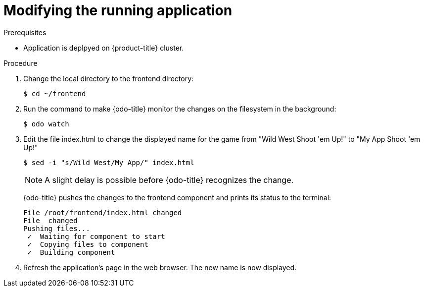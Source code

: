 // Module included in the following assemblies:
//
// * cli_reference/openshift_developer_cli/creating-a-multiple-component--application-with-odo.adoc

[id="modifying-the-running-application_{context}"]

= Modifying the running application

.Prerequisites

* Application is deplpyed on {product-title} cluster.

.Procedure

. Change the local directory to the frontend directory:
+
----
$ cd ~/frontend
----

. Run the command to make {odo-title} monitor the changes on the filesystem in the background:
+
----
$ odo watch 
----

. Edit the file index.html to change the displayed name for the game from "Wild West Shoot 'em Up!" to "My App Shoot 'em Up!"
+
----
$ sed -i "s/Wild West/My App/" index.html
----
+
[NOTE]
====
A slight delay is possible before {odo-title} recognizes the change.
====
+
{odo-title} pushes the changes to the frontend component and prints its status to the terminal:
+
----
File /root/frontend/index.html changed
File  changed
Pushing files...
 ✓  Waiting for component to start
 ✓  Copying files to component
 ✓  Building component
----

. Refresh the application's page in the web browser. The new name is now displayed.
